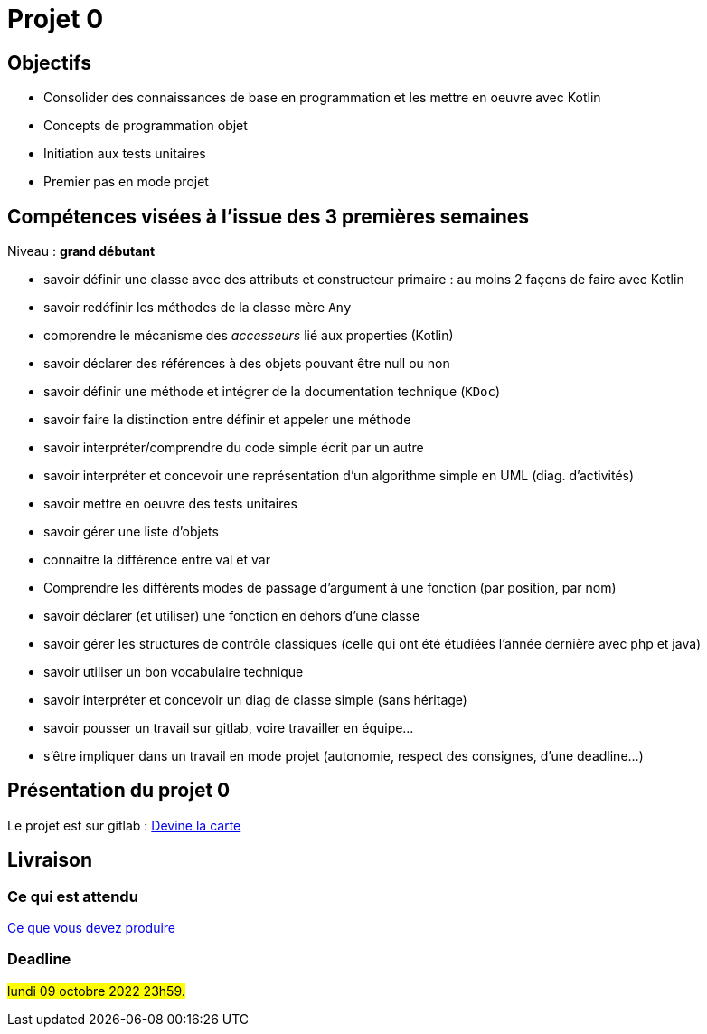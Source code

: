= Projet 0

== Objectifs

* Consolider des connaissances de base en programmation et les mettre en oeuvre avec Kotlin

* Concepts de programmation objet

* Initiation aux tests unitaires

* Premier pas en mode projet

== Compétences visées à l'issue des 3 premières semaines

Niveau : *grand débutant*

* savoir définir une classe avec des attributs et constructeur primaire : au moins 2 façons de faire avec Kotlin
* savoir redéfinir les méthodes de la classe mère `Any`
* comprendre le mécanisme des _accesseurs_ lié aux properties (Kotlin)
* savoir déclarer des références à des objets pouvant être null ou non
* savoir définir une méthode et intégrer de la documentation technique (`KDoc`)
* savoir faire la distinction entre définir et appeler une méthode
* savoir interpréter/comprendre du code simple écrit par un autre
* savoir interpréter et concevoir une représentation d'un algorithme simple en UML (diag. d'activités)
* savoir mettre en oeuvre des tests unitaires
* savoir gérer une liste d'objets
* connaitre la différence entre val et var
* Comprendre les différents modes de  passage d'argument à une fonction (par position, par nom)
* savoir déclarer (et utiliser) une fonction en dehors d'une classe
* savoir gérer les structures de contrôle classiques (celle qui ont été étudiées l'année dernière avec php et java)
* savoir utiliser un bon vocabulaire technique
* savoir interpréter et concevoir un diag de classe simple (sans héritage)
* savoir pousser un travail sur gitlab, voire travailler en équipe...
* s'être impliquer dans un travail en mode projet (autonomie, respect des consignes, d'une deadline...)

== Présentation du projet 0

Le projet est sur gitlab : https://gitlab.com/sio-labo/devinelacarte[Devine la carte]

== Livraison

=== Ce qui est attendu

https://gitlab.com/sio-labo/devinelacarte#user-content-livraison[Ce que vous devez produire]

=== Deadline

#lundi 09 octobre 2022 23h59.#
